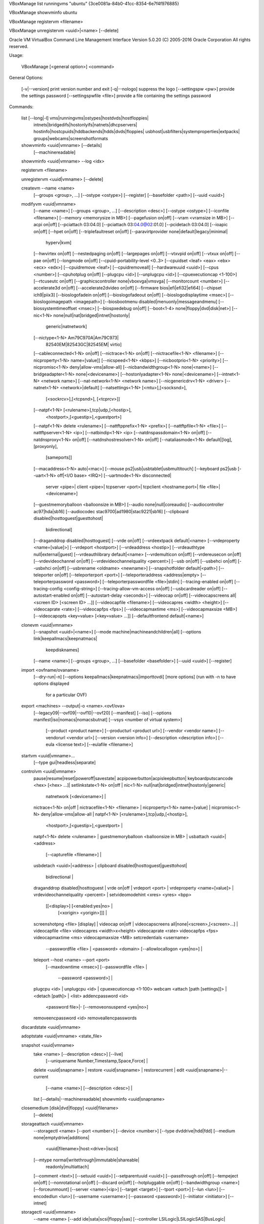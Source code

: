 VBoxManage list runningvms
"ubuntu" {3ce0081a-84b0-41cc-8354-6e7f4f976885}


VBoxManage showvminfo ubuntu


VBoxManage registervm       <filename>

VBoxManage unregistervm     <uuid>|<name> [--delete]





Oracle VM VirtualBox Command Line Management Interface Version 5.0.20
(C) 2005-2016 Oracle Corporation
All rights reserved.

Usage:

  VBoxManage [<general option>] <command>


General Options:

  [-v|--version]            print version number and exit
  [-q|--nologo]             suppress the logo
  [--settingspw <pw>]       provide the settings password
  [--settingspwfile <file>] provide a file containing the settings password


Commands:

  list [--long|-l]          vms|runningvms|ostypes|hostdvds|hostfloppies|
                            intnets|bridgedifs|hostonlyifs|natnets|dhcpservers|
                            hostinfo|hostcpuids|hddbackends|hdds|dvds|floppies|
                            usbhost|usbfilters|systemproperties|extpacks|
                            groups|webcams|screenshotformats

  showvminfo                <uuid|vmname> [--details]
                            [--machinereadable]
  showvminfo                <uuid|vmname> --log <idx>

  registervm                <filename>

  unregistervm              <uuid|vmname> [--delete]

  createvm                  --name <name>
                            [--groups <group>, ...]
                            [--ostype <ostype>]
                            [--register]
                            [--basefolder <path>]
                            [--uuid <uuid>]

  modifyvm                  <uuid|vmname>
                            [--name <name>]
                            [--groups <group>, ...]
                            [--description <desc>]
                            [--ostype <ostype>]
                            [--iconfile <filename>]
                            [--memory <memorysize in MB>]
                            [--pagefusion on|off]
                            [--vram <vramsize in MB>]
                            [--acpi on|off]
                            [--pciattach 03:04.0]
                            [--pciattach 03:04.0@02:01.0]
                            [--pcidetach 03:04.0]
                            [--ioapic on|off]
                            [--hpet on|off]
                            [--triplefaultreset on|off]
                            [--paravirtprovider none|default|legacy|minimal|
                                                hyperv|kvm]
                            [--hwvirtex on|off]
                            [--nestedpaging on|off]
                            [--largepages on|off]
                            [--vtxvpid on|off]
                            [--vtxux on|off]
                            [--pae on|off]
                            [--longmode on|off]
                            [--cpuid-portability-level <0..3>
                            [--cpuidset <leaf> <eax> <ebx> <ecx> <edx>]
                            [--cpuidremove <leaf>]
                            [--cpuidremoveall]
                            [--hardwareuuid <uuid>]
                            [--cpus <number>]
                            [--cpuhotplug on|off]
                            [--plugcpu <id>]
                            [--unplugcpu <id>]
                            [--cpuexecutioncap <1-100>]
                            [--rtcuseutc on|off]
                            [--graphicscontroller none|vboxvga|vmsvga]
                            [--monitorcount <number>]
                            [--accelerate3d on|off]
                            [--accelerate2dvideo on|off]
                            [--firmware bios|efi|efi32|efi64]
                            [--chipset ich9|piix3]
                            [--bioslogofadein on|off]
                            [--bioslogofadeout on|off]
                            [--bioslogodisplaytime <msec>]
                            [--bioslogoimagepath <imagepath>]
                            [--biosbootmenu disabled|menuonly|messageandmenu]
                            [--biossystemtimeoffset <msec>]
                            [--biospxedebug on|off]
                            [--boot<1-4> none|floppy|dvd|disk|net>]
                            [--nic<1-N> none|null|nat|bridged|intnet|hostonly|
                                        generic|natnetwork]
                            [--nictype<1-N> Am79C970A|Am79C973|
                                            82540EM|82543GC|82545EM|
                                            virtio]
                            [--cableconnected<1-N> on|off]
                            [--nictrace<1-N> on|off]
                            [--nictracefile<1-N> <filename>]
                            [--nicproperty<1-N> name=[value]]
                            [--nicspeed<1-N> <kbps>]
                            [--nicbootprio<1-N> <priority>]
                            [--nicpromisc<1-N> deny|allow-vms|allow-all]
                            [--nicbandwidthgroup<1-N> none|<name>]
                            [--bridgeadapter<1-N> none|<devicename>]
                            [--hostonlyadapter<1-N> none|<devicename>]
                            [--intnet<1-N> <network name>]
                            [--nat-network<1-N> <network name>]
                            [--nicgenericdrv<1-N> <driver>
                            [--natnet<1-N> <network>|default]
                            [--natsettings<1-N> [<mtu>],[<socksnd>],
                                                [<sockrcv>],[<tcpsnd>],
                                                [<tcprcv>]]
                            [--natpf<1-N> [<rulename>],tcp|udp,[<hostip>],
                                          <hostport>,[<guestip>],<guestport>]
                            [--natpf<1-N> delete <rulename>]
                            [--nattftpprefix<1-N> <prefix>]
                            [--nattftpfile<1-N> <file>]
                            [--nattftpserver<1-N> <ip>]
                            [--natbindip<1-N> <ip>
                            [--natdnspassdomain<1-N> on|off]
                            [--natdnsproxy<1-N> on|off]
                            [--natdnshostresolver<1-N> on|off]
                            [--nataliasmode<1-N> default|[log],[proxyonly],
                                                         [sameports]]
                            [--macaddress<1-N> auto|<mac>]
                            [--mouse ps2|usb|usbtablet|usbmultitouch]
                            [--keyboard ps2|usb
                            [--uart<1-N> off|<I/O base> <IRQ>]
                            [--uartmode<1-N> disconnected|
                                             server <pipe>|
                                             client <pipe>|
                                             tcpserver <port>|
                                             tcpclient <hostname:port>|
                                             file <file>|
                                             <devicename>]
                            [--guestmemoryballoon <balloonsize in MB>]
                            [--audio none|null|coreaudio]
                            [--audiocontroller ac97|hda|sb16]
                            [--audiocodec stac9700|ad1980|stac9221|sb16]
                            [--clipboard disabled|hosttoguest|guesttohost|
                                         bidirectional]
                            [--draganddrop disabled|hosttoguest]
                            [--vrde on|off]
                            [--vrdeextpack default|<name>
                            [--vrdeproperty <name=[value]>]
                            [--vrdeport <hostport>]
                            [--vrdeaddress <hostip>]
                            [--vrdeauthtype null|external|guest]
                            [--vrdeauthlibrary default|<name>
                            [--vrdemulticon on|off]
                            [--vrdereusecon on|off]
                            [--vrdevideochannel on|off]
                            [--vrdevideochannelquality <percent>]
                            [--usb on|off]
                            [--usbehci on|off]
                            [--usbxhci on|off]
                            [--usbrename <oldname> <newname>]
                            [--snapshotfolder default|<path>]
                            [--teleporter on|off]
                            [--teleporterport <port>]
                            [--teleporteraddress <address|empty>
                            [--teleporterpassword <password>]
                            [--teleporterpasswordfile <file>|stdin]
                            [--tracing-enabled on|off]
                            [--tracing-config <config-string>]
                            [--tracing-allow-vm-access on|off]
                            [--usbcardreader on|off]
                            [--autostart-enabled on|off]
                            [--autostart-delay <seconds>]
                            [--videocap on|off]
                            [--videocapscreens all|<screen ID> [<screen ID> ...]]
                            [--videocapfile <filename>]
                            [--videocapres <width> <height>]
                            [--videocaprate <rate>]
                            [--videocapfps <fps>]
                            [--videocapmaxtime <ms>]
                            [--videocapmaxsize <MB>]
                            [--videocapopts <key=value> [<key=value> ...]]
                            [--defaultfrontend default|<name>]

  clonevm                   <uuid|vmname>
                            [--snapshot <uuid>|<name>]
                            [--mode machine|machineandchildren|all]
                            [--options link|keepallmacs|keepnatmacs|
                                       keepdisknames]
                            [--name <name>]
                            [--groups <group>, ...]
                            [--basefolder <basefolder>]
                            [--uuid <uuid>]
                            [--register]

  import                    <ovfname/ovaname>
                            [--dry-run|-n]
                            [--options keepallmacs|keepnatmacs|importtovdi]
                            [more options]
                            (run with -n to have options displayed
                             for a particular OVF)

  export                    <machines> --output|-o <name>.<ovf/ova>
                            [--legacy09|--ovf09|--ovf10|--ovf20]
                            [--manifest]
                            [--iso]
                            [--options manifest|iso|nomacs|nomacsbutnat]
                            [--vsys <number of virtual system>]
                                    [--product <product name>]
                                    [--producturl <product url>]
                                    [--vendor <vendor name>]
                                    [--vendorurl <vendor url>]
                                    [--version <version info>]
                                    [--description <description info>]
                                    [--eula <license text>]
                                    [--eulafile <filename>]

  startvm                   <uuid|vmname>...
                            [--type gui|headless|separate]

  controlvm                 <uuid|vmname>
                            pause|resume|reset|poweroff|savestate|
                            acpipowerbutton|acpisleepbutton|
                            keyboardputscancode <hex> [<hex> ...]|
                            setlinkstate<1-N> on|off |
                            nic<1-N> null|nat|bridged|intnet|hostonly|generic|
                                     natnetwork [<devicename>] |
                            nictrace<1-N> on|off |
                            nictracefile<1-N> <filename> |
                            nicproperty<1-N> name=[value] |
                            nicpromisc<1-N> deny|allow-vms|allow-all |
                            natpf<1-N> [<rulename>],tcp|udp,[<hostip>],
                                        <hostport>,[<guestip>],<guestport> |
                            natpf<1-N> delete <rulename> |
                            guestmemoryballoon <balloonsize in MB> |
                            usbattach <uuid>|<address>
                                      [--capturefile <filename>] |
                            usbdetach <uuid>|<address> |
                            clipboard disabled|hosttoguest|guesttohost|
                                      bidirectional |
                            draganddrop disabled|hosttoguest |
                            vrde on|off |
                            vrdeport <port> |
                            vrdeproperty <name=[value]> |
                            vrdevideochannelquality <percent> |
                            setvideomodehint <xres> <yres> <bpp>
                                            [[<display>] [<enabled:yes|no> |
                                              [<xorigin> <yorigin>]]] |
                            screenshotpng <file> [display] |
                            videocap on|off |
                            videocapscreens all|none|<screen>,[<screen>...] |
                            videocapfile <file>
                            videocapres <width>x<height>
                            videocaprate <rate>
                            videocapfps <fps>
                            videocapmaxtime <ms>
                            videocapmaxsize <MB>
                            setcredentials <username>
                                           --passwordfile <file> | <password>
                                           <domain>
                                           [--allowlocallogon <yes|no>] |
                            teleport --host <name> --port <port>
                                     [--maxdowntime <msec>]
                                     [--passwordfile <file> |
                                      --password <password>] |
                            plugcpu <id> |
                            unplugcpu <id> |
                            cpuexecutioncap <1-100>
                            webcam <attach [path [settings]]> | <detach [path]> | <list>
                            addencpassword <id>
                                           <password file>|-
                                           [--removeonsuspend <yes|no>]
                            removeencpassword <id>
                            removeallencpasswords

  discardstate              <uuid|vmname>

  adoptstate                <uuid|vmname> <state_file>

  snapshot                  <uuid|vmname>
                            take <name> [--description <desc>] [--live]
                                 [--uniquename Number,Timestamp,Space,Force] |
                            delete <uuid|snapname> |
                            restore <uuid|snapname> |
                            restorecurrent |
                            edit <uuid|snapname>|--current
                                 [--name <name>]
                                 [--description <desc>] |
                            list [--details|--machinereadable]
                            showvminfo <uuid|snapname>

  closemedium               [disk|dvd|floppy] <uuid|filename>
                            [--delete]

  storageattach             <uuid|vmname>
                            --storagectl <name>
                            [--port <number>]
                            [--device <number>]
                            [--type dvddrive|hdd|fdd]
                            [--medium none|emptydrive|additions|
                                      <uuid|filename>|host:<drive>|iscsi]
                            [--mtype normal|writethrough|immutable|shareable|
                                     readonly|multiattach]
                            [--comment <text>]
                            [--setuuid <uuid>]
                            [--setparentuuid <uuid>]
                            [--passthrough on|off]
                            [--tempeject on|off]
                            [--nonrotational on|off]
                            [--discard on|off]
                            [--hotpluggable on|off]
                            [--bandwidthgroup <name>]
                            [--forceunmount]
                            [--server <name>|<ip>]
                            [--target <target>]
                            [--tport <port>]
                            [--lun <lun>]
                            [--encodedlun <lun>]
                            [--username <username>]
                            [--password <password>]
                            [--initiator <initiator>]
                            [--intnet]

  storagectl                <uuid|vmname>
                            --name <name>
                            [--add ide|sata|scsi|floppy|sas]
                            [--controller LSILogic|LSILogicSAS|BusLogic|
                                          IntelAHCI|PIIX3|PIIX4|ICH6|I82078]
                            [--portcount <1-n>]
                            [--hostiocache on|off]
                            [--bootable on|off]
                            [--rename <name>]
                            [--remove]

  bandwidthctl              <uuid|vmname>
                            add <name> --type disk|network
                                --limit <megabytes per second>[k|m|g|K|M|G] |
                            set <name>
                                --limit <megabytes per second>[k|m|g|K|M|G] |
                            remove <name> |
                            list [--machinereadable]
                            (limit units: k=kilobit, m=megabit, g=gigabit,
                                          K=kilobyte, M=megabyte, G=gigabyte)

  showmediuminfo            [disk|dvd|floppy] <uuid|filename>

  createmedium              [disk|dvd|floppy] --filename <filename>
                            [--size <megabytes>|--sizebyte <bytes>]
                            [--diffparent <uuid>|<filename>
                            [--format VDI|VMDK|VHD] (default: VDI)
                            [--variant Standard,Fixed,Split2G,Stream,ESX]

  modifymedium              [disk|dvd|floppy] <uuid|filename>
                            [--type normal|writethrough|immutable|shareable|
                                    readonly|multiattach]
                            [--autoreset on|off]
                            [--property <name=[value]>]
                            [--compact]
                            [--resize <megabytes>|--resizebyte <bytes>]

  clonemedium               [disk|dvd|floppy] <uuid|inputfile> <uuid|outputfile>
                            [--format VDI|VMDK|VHD|RAW|<other>]
                            [--variant Standard,Fixed,Split2G,Stream,ESX]
                            [--existing]

  mediumproperty            [disk|dvd|floppy] set <uuid|filename>
                            <property> <value>

                            [disk|dvd|floppy] get <uuid|filename>
                            <property>

                            [disk|dvd|floppy] delete <uuid|filename>
                            <property>

  encryptmedium             <uuid|filename>
                            [--newpassword <file>|-]
                            [--oldpassword <file>|-]
                            [--cipher <cipher identifier>]
                            [--newpasswordid <password identifier>]

  checkmediumpwd            <uuid|filename>
                            <pwd file>|-

  convertfromraw            <filename> <outputfile>
                            [--format VDI|VMDK|VHD]
                            [--variant Standard,Fixed,Split2G,Stream,ESX]
                            [--uuid <uuid>]
  convertfromraw            stdin <outputfile> <bytes>
                            [--format VDI|VMDK|VHD]
                            [--variant Standard,Fixed,Split2G,Stream,ESX]
                            [--uuid <uuid>]

  getextradata              global|<uuid|vmname>
                            <key>|enumerate

  setextradata              global|<uuid|vmname>
                            <key>
                            [<value>] (no value deletes key)

  setproperty               machinefolder default|<folder> |
                            hwvirtexclusive on|off |
                            vrdeauthlibrary default|<library> |
                            websrvauthlibrary default|null|<library> |
                            vrdeextpack null|<library> |
                            autostartdbpath null|<folder> |
                            loghistorycount <value>
                            defaultfrontend default|<name>
                            logginglevel <log setting>

  usbfilter                 add <index,0-N>
                            --target <uuid|vmname>|global
                            --name <string>
                            --action ignore|hold (global filters only)
                            [--active yes|no] (yes)
                            [--vendorid <XXXX>] (null)
                            [--productid <XXXX>] (null)
                            [--revision <IIFF>] (null)
                            [--manufacturer <string>] (null)
                            [--product <string>] (null)
                            [--remote yes|no] (null, VM filters only)
                            [--serialnumber <string>] (null)
                            [--maskedinterfaces <XXXXXXXX>]

  usbfilter                 modify <index,0-N>
                            --target <uuid|vmname>|global
                            [--name <string>]
                            [--action ignore|hold] (global filters only)
                            [--active yes|no]
                            [--vendorid <XXXX>|""]
                            [--productid <XXXX>|""]
                            [--revision <IIFF>|""]
                            [--manufacturer <string>|""]
                            [--product <string>|""]
                            [--remote yes|no] (null, VM filters only)
                            [--serialnumber <string>|""]
                            [--maskedinterfaces <XXXXXXXX>]

  usbfilter                 remove <index,0-N>
                            --target <uuid|vmname>|global

  sharedfolder              add <uuid|vmname>
                            --name <name> --hostpath <hostpath>
                            [--transient] [--readonly] [--automount]

  sharedfolder              remove <uuid|vmname>
                            --name <name> [--transient]

  guestproperty             get <uuid|vmname>
                            <property> [--verbose]

  guestproperty             set <uuid|vmname>
                            <property> [<value> [--flags <flags>]]

  guestproperty             delete|unset <uuid|vmname>
                            <property>

  guestproperty             enumerate <uuid|vmname>
                            [--patterns <patterns>]

  guestproperty             wait <uuid|vmname> <patterns>
                            [--timeout <msec>] [--fail-on-timeout]

  guestcontrol              <uuid|vmname> [--verbose|-v] [--quiet|-q]
                              [--username <name>] [--domain <domain>]
                              [--passwordfile <file> | --password <password>]

                              run [common-options]
                              [--exe <path to executable>] [--timeout <msec>]
                              [-E|--putenv <NAME>[=<VALUE>]] [--unquoted-args]
                              [--ignore-operhaned-processes] [--no-profile]
                              [--no-wait-stdout|--wait-stdout]
                              [--no-wait-stderr|--wait-stderr]
                              [--dos2unix] [--unix2dos]
                              -- <program/arg0> [argument1] ... [argumentN]]

                              start [common-options]
                              [--exe <path to executable>] [--timeout <msec>]
                              [-E|--putenv <NAME>[=<VALUE>]] [--unquoted-args]
                              [--ignore-operhaned-processes] [--no-profile]
                              -- <program/arg0> [argument1] ... [argumentN]]

                              copyfrom [common-options]
                              [--dryrun] [--follow] [-R|--recursive]
                              <guest-src0> [guest-src1 [...]] <host-dst>

                              copyfrom [common-options]
                              [--dryrun] [--follow] [-R|--recursive]
                              [--target-directory <host-dst-dir>]
                              <guest-src0> [guest-src1 [...]]

                              copyto [common-options]
                              [--dryrun] [--follow] [-R|--recursive]
                              <host-src0> [host-src1 [...]] <guest-dst>

                              copyto [common-options]
                              [--dryrun] [--follow] [-R|--recursive]
                              [--target-directory <guest-dst>]
                              <host-src0> [host-src1 [...]]

                              mkdir|createdir[ectory] [common-options]
                              [--parents] [--mode <mode>]
                              <guest directory> [...]

                              rmdir|removedir[ectory] [common-options]
                              [-R|--recursive]
                              <guest directory> [...]

                              removefile|rm [common-options] [-f|--force]
                              <guest file> [...]

                              mv|move|ren[ame] [common-options]
                              <source> [source1 [...]] <dest>

                              mktemp|createtemp[orary] [common-options]
                              [--secure] [--mode <mode>] [--tmpdir <directory>]
                              <template>

                              stat [common-options]
                              <file> [...]

  guestcontrol              <uuid|vmname> [--verbose|-v] [--quiet|-q]

                              list <all|sessions|processes|files> [common-opts]

                              closeprocess [common-options]
                              <   --session-id <ID>
                                | --session-name <name or pattern>
                              <PID1> [PID1 [...]]

                              closesession [common-options]
                              <  --all | --session-id <ID>
                                | --session-name <name or pattern> >

                              updatega|updateguestadditions|updateadditions
                              [--source <guest additions .ISO>]
                              [--wait-start] [common-options]
                              [-- [<argument1>] ... [<argumentN>]]

                              watch [common-options]

  debugvm                   <uuid|vmname>
                            dumpguestcore --filename <name> |
                            info <item> [args] |
                            injectnmi |
                            log [--release|--debug] <settings> ...|
                            logdest [--release|--debug] <settings> ...|
                            logflags [--release|--debug] <settings> ...|
                            osdetect |
                            osinfo |
                            osdmesg [--lines|-n <N>] |
                            getregisters [--cpu <id>] <reg>|all ... |
                            setregisters [--cpu <id>] <reg>=<value> ... |
                            show [--human-readable|--sh-export|--sh-eval|
                                  --cmd-set]
                                <logdbg-settings|logrel-settings>
                                [[opt] what ...] |
                            statistics [--reset] [--pattern <pattern>]
                            [--descriptions]

  metrics                   list [*|host|<vmname> [<metric_list>]]
                                                 (comma-separated)

  metrics                   setup
                            [--period <seconds>] (default: 1)
                            [--samples <count>] (default: 1)
                            [--list]
                            [*|host|<vmname> [<metric_list>]]

  metrics                   query [*|host|<vmname> [<metric_list>]]

  metrics                   enable
                            [--list]
                            [*|host|<vmname> [<metric_list>]]

  metrics                   disable
                            [--list]
                            [*|host|<vmname> [<metric_list>]]

  metrics                   collect
                            [--period <seconds>] (default: 1)
                            [--samples <count>] (default: 1)
                            [--list]
                            [--detach]
                            [*|host|<vmname> [<metric_list>]]

  natnetwork                add --netname <name>
                            --network <network>
                            [--enable|--disable]
                            [--dhcp on|off]
                            [--port-forward-4 <rule>]
                            [--loopback-4 <rule>]
                            [--ipv6 on|off]
                            [--port-forward-6 <rule>]
                            [--loopback-6 <rule>]

  natnetwork                remove --netname <name>

  natnetwork                modify --netname <name>
                            [--network <network>]
                            [--enable|--disable]
                            [--dhcp on|off]
                            [--port-forward-4 <rule>]
                            [--loopback-4 <rule>]
                            [--ipv6 on|off]
                            [--port-forward-6 <rule>]
                            [--loopback-6 <rule>]

  natnetwork                start --netname <name>

  natnetwork                stop --netname <name>

  hostonlyif                ipconfig <name>
                            [--dhcp |
                            --ip<ipv4> [--netmask<ipv4> (def: 255.255.255.0)] |
                            --ipv6<ipv6> [--netmasklengthv6<length> (def: 64)]]
                            create |
                            remove <name>

  dhcpserver                add|modify --netname <network_name> |
                                       --ifname <hostonly_if_name>
                            [--ip <ip_address>
                            --netmask <network_mask>
                            --lowerip <lower_ip>
                            --upperip <upper_ip>]
                            [--enable | --disable]

  dhcpserver                remove --netname <network_name> |
                                   --ifname <hostonly_if_name>

  Introspection and guest debugging:
  VBoxManage debugvm <uuid|vmname> dumpvmcore [--filename=name]
  VBoxManage debugvm <uuid|vmname> info <item> [args...]
  VBoxManage debugvm <uuid|vmname> injectnmi
  VBoxManage debugvm <uuid|vmname> log [[--release] | [--debug]]
      [group-settings...]
  VBoxManage debugvm <uuid|vmname> logdest [[--release] | [--debug]]
      [destinations...]
  VBoxManage debugvm <uuid|vmname> logflags [[--release] | [--debug]] [flags...]
  VBoxManage debugvm <uuid|vmname> osdetect
  VBoxManage debugvm <uuid|vmname> osinfo
  VBoxManage debugvm <uuid|vmname> osdmesg [--lines=lines]
  VBoxManage debugvm <uuid|vmname> getregisters [--cpu=id] [reg-set.reg-name...]
  VBoxManage debugvm <uuid|vmname> setregisters [--cpu=id]
      [reg-set.reg-name=value...]
  VBoxManage debugvm <uuid|vmname> show [[--human-readable] | [--sh-export] |
      [--sh-eval] | [--cmd-set]] [settings-item...]
  VBoxManage debugvm <uuid|vmname> statistics [--reset] [--descriptions]
      [--pattern=pattern]
  Extension package management:

  VBoxManage extpack install [--replace] <tarball>
  VBoxManage extpack uninstall [--force] <name>
  VBoxManage extpack cleanup
